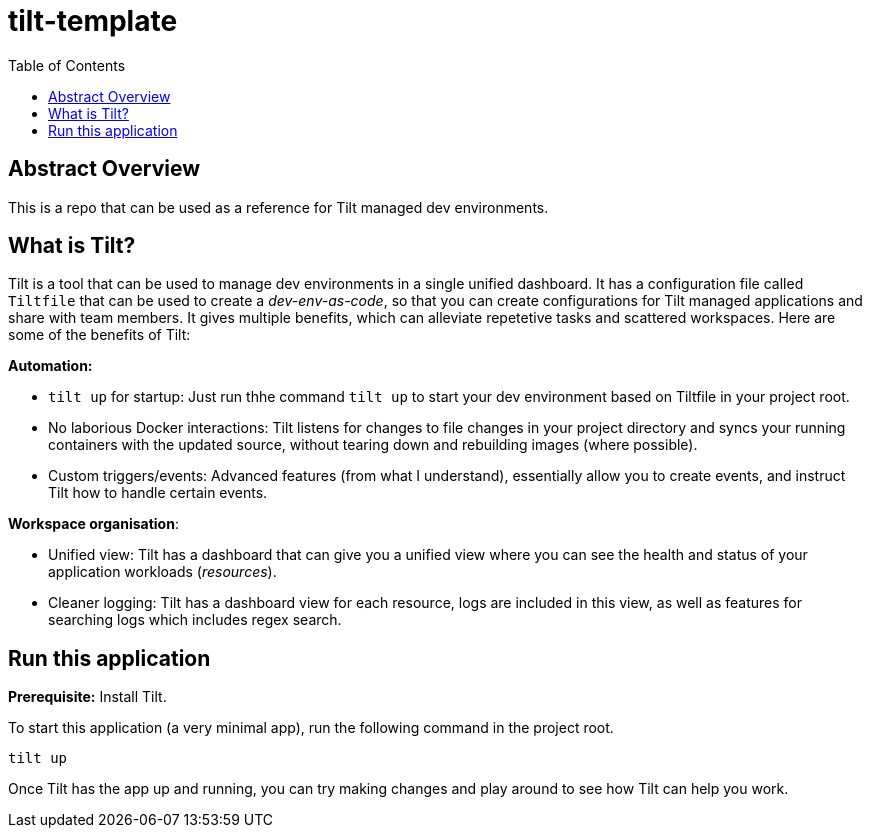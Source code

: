 = tilt-template
:toc:

== Abstract Overview

This is a repo that can be used as a reference for Tilt managed dev environments.

== What is Tilt?
Tilt is a tool that can be used to manage dev environments in a single unified dashboard. It has a configuration file called `Tiltfile` that can be used to create a _dev-env-as-code_, so that you can create configurations for Tilt managed applications and share with team members. It gives multiple benefits, which can alleviate repetetive tasks and scattered workspaces. Here are some of the benefits of Tilt:

*Automation:*

- `tilt up` for startup: Just run thhe command `tilt up` to start your dev environment based on Tiltfile in your project root.
- No laborious Docker interactions: Tilt listens for changes to file changes in your project directory and syncs your running containers with the updated source, without tearing down and rebuilding images (where possible).
- Custom triggers/events: Advanced features (from what I understand), essentially allow you to create events, and instruct Tilt how to handle certain events.

*Workspace organisation*:

- Unified view: Tilt has a dashboard that can give you a unified view where you can see the health and status of your application workloads (_resources_).
- Cleaner logging: Tilt has a dashboard view for each resource, logs are included in this view, as well as features for searching logs which includes regex search.

== Run this application

*Prerequisite:* Install Tilt.

To start this application (a very minimal app), run the following command in the project root.

[source, bash]
----
tilt up
----

Once Tilt has the app up and running, you can try making changes and play around to see how Tilt can help you work.
